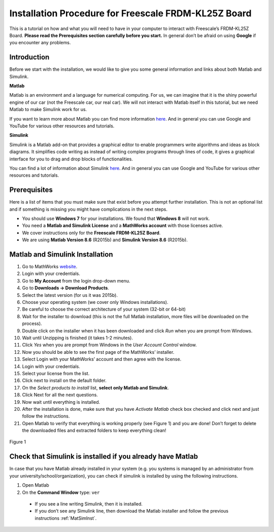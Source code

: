 Installation Procedure for Freescale FRDM-KL25Z Board
=====================================================

This is a tutorial on how and what you will need to have in your computer to interact with Freescale’s FRDM-KL25Z Board. **Please read the Prerequisites section carefully before you start.** In general don’t be afraid on using **Google** if you encounter any problems.

Introduction
------------

Before we start with the installation, we would like to give you some general information and links about both Matlab and Simulink.

**Matlab**

Matlab is an environment and a language for numerical computing. For us, we can imagine that it is the shiny powerful engine of our car (not the Freescale car, our real car). We will not interact with Matlab itself in this tutorial, but we need Matlab to make Simulink work for us.

If you want to learn more about Matlab you can find more information `here <http://uk.mathworks.com/products/matlab/>`__. And in general you can use Google and YouTube for various other resources and tutorials.

**Simulink**

Simulink is a Matlab add-on that provides a graphical editor to enable programmers write algorithms and ideas as block diagrams. It simplifies code writing as instead of writing complex programs through lines of code, it gives a graphical interface for you to drag and drop blocks of functionalities.

You can find a lot of information about Simulink `here <http://uk.mathworks.com/products/simulink/>`__. And in general you can use Google and YouTube for various other resources and tutorials.

Prerequisites
-------------

Here is a list of items that you must make sure that exist before you attempt further installation. This is not an optional list and if something is missing you might have complications in the next steps.

* You should use **Windows 7** for your installations. We found that **Windows 8** will not work.
* You need a **Matlab and Simulink License** and a **MathWorks account** with those licenses active.
* We cover instructions only for the **Freescale FRDM-KL25Z Board**.
* We are using **Matlab Version 8.6** (R2015b) and **Simulink Version 8.6** (R2015b).

.. _MatSimInst:

Matlab and Simulink Installation
--------------------------------

1. Go to MathWorks `website <http://uk.mathworks.com>`__.
2. Login with your credentials.
3. Go to **My Account** from the login drop-down menu.
4. Go to **Downloads -> Download Products**.
5. Select the latest version (for us it was 2015b).
6. Choose your operating system (we cover only Windows installations).
7. Be careful to choose the correct architecture of your system (32-bit or 64-bit)
8. Wait for the installer to download (this is not the full Matlab installation, more files will be downloaded on the process).
9. Double click on the installer when it has been downloaded and click *Run* when you are prompt from Windows.
10. Wait until Unzipping is finished (it takes 1-2 minutes).
11. Click *Yes* when you are prompt from Windows in the *User Account Control* window.
12. Now you should be able to see the first page of the MathWorks’ installer.
13. Select Login with your MathWorks’ account and then agree with the license.
14. Login with your credentials.
15. Select your license from the list.
16. Click next to install on the default folder.
17. On the *Select products to install* list, **select only Matlab and Simulink**.
18. Click Next for all the next questions.
19. Now wait until everything is installed.
20. After the installation is done, make sure that you have *Activate Matlab* check box checked and click next and just follow the instructions.
21. Open Matlab to verify that everything is working properly (see Figure 1) and you are done! Don’t forget to delete the downloaded files and extracted folders to keep everything clean!

.. figure:: Pictures/04-InstallationDone.png
  :figclass: align-center

  Figure 1

Check that Simulink is installed if you already have Matlab
-----------------------------------------------------------

In case that you have Matlab already installed in your system (e.g. you systems is managed by an administrator from your university/school/organization), you can check if simulink is installed by using the following instructions.

1. Open Matlab
2. On the **Command Window** type: ``ver``

  - If you see a line writing Simulink, then it is installed.
  - If you don’t see any Simulink line, then download the Matlab installer and follow the previous instructions :ref:`MatSimInst`.
